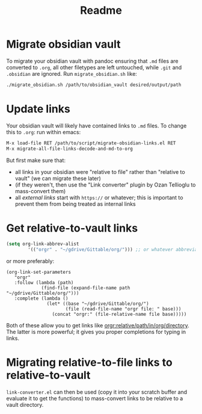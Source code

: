#+title: Readme

* Migrate obsidian vault

To migrate your obsidian vault with pandoc ensuring that =.md= files are converted to =.org=, all other filetypes are left untouched, while =.git= and =.obsidian= are ignored. Run ~migrate_obsidian.sh~ like:

#+begin_src bash
./migrate_obsidian.sh /path/to/obsidian_vault desired/output/path
#+end_src

* Update links

Your obsidian vault will likely have contained links to =.md= files. To change this to =.org=: run within emacs:

#+begin_src emacs-lisp
M-x load-file RET /path/to/script/migrate-obsidian-links.el RET
M-x migrate-all-file-links-decode-and-md-to-org
#+end_src

But first make sure that:
- all links in your obsidian were "relative to file" rather than "relative to vault" (we can migrate these later)
- (if they weren't, then use the "Link converter" plugin by Ozan Tellioglu to mass-convert them)
- all /external links/ start with =https://= or whatever; this is important to prevent them from being treated as internal links
  
* Get relative-to-vault links
#+begin_src emacs-lisp
(setq org-link-abbrev-alist
        '(("orgr" . "~/gdrive/Gittable/org/"))) ;; or whatever abbreviation you want . wherever your org directory is
#+end_src

or more preferably:

#+begin_src 
(org-link-set-parameters
   "orgr"
   :follow (lambda (path)
             (find-file (expand-file-name path "~/gdrive/Gittable/org/")))
   :complete (lambda ()
               (let* ((base "~/gdrive/Gittable/org/")
                      (file (read-file-name "orgr file: " base)))
                 (concat "orgr:" (file-relative-name file base)))))
#+end_src

Both of these allow you to get links like [[orgr:relative/path/in/org/directory/][orgr:relative/path/in/org/directory]]. The latter is more powerful; it gives you proper completions for typing in links.

* Migrating relative-to-file links to relative-to-vault

~link-converter.el~ can then be used (copy it into your scratch buffer and evaluate it to get the functions) to mass-convert links to be relative to a vault directory.
